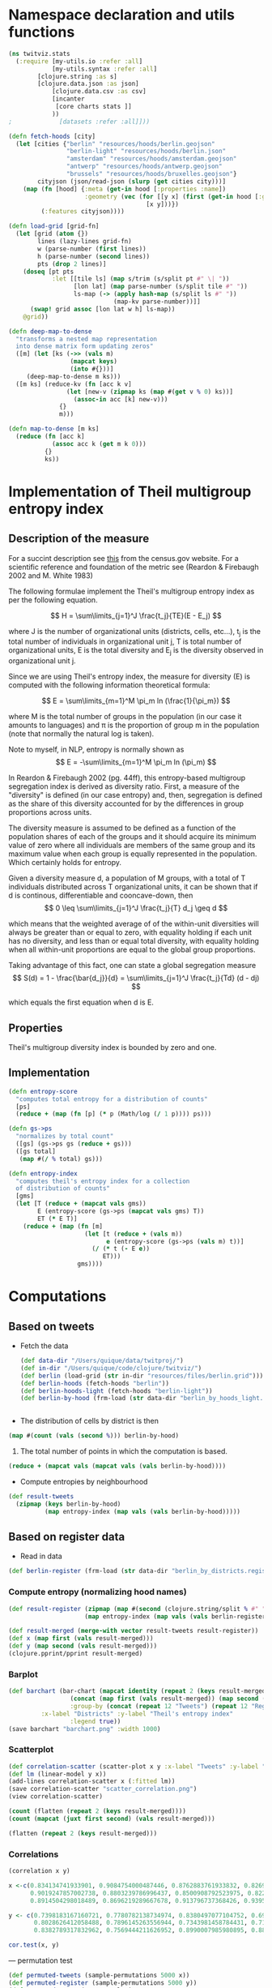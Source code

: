 
* Namespace declaration and utils functions
#+BEGIN_SRC clojure :results silent
(ns twitviz.stats
  (:require [my-utils.io :refer :all]
            [my-utils.syntax :refer :all]
	    [clojure.string :as s]
	    [clojure.data.json :as json]
            [clojure.data.csv :as csv]
            [incanter
             [core charts stats ]]
            ))
;             [datasets :refer :all]]))
#+END_SRC

#+BEGIN_SRC clojure :results silent
(defn fetch-hoods [city]
  (let [cities {"berlin" "resources/hoods/berlin.geojson"
                "berlin-light" "resources/hoods/berlin.json"
                "amsterdam" "resources/hoods/amsterdam.geojson"
                "antwerp" "resources/hoods/antwerp.geojson"
                "brussels" "resources/hoods/bruxelles.geojson"}
        cityjson (json/read-json (slurp (get cities city)))]
    (map (fn [hood] {:meta (get-in hood [:properties :name]) 
                     :geometry (vec (for [[y x] (first (get-in hood [:geometry :coordinates]))]
                                      [x y]))})
         (:features cityjson))))

(defn load-grid [grid-fn]
  (let [grid (atom {})
        lines (lazy-lines grid-fn)
        w (parse-number (first lines))
        h (parse-number (second lines))
        pts (drop 2 lines)]
    (doseq [pt pts
            :let [[tile ls] (map s/trim (s/split pt #" \| "))
                  [lon lat] (map parse-number (s/split tile #" "))
                  ls-map (-> (apply hash-map (s/split ls #" "))                             
                             (map-kv parse-number))]]
      (swap! grid assoc [lon lat w h] ls-map))
    @grid))

(defn deep-map-to-dense
  "transforms a nested map representation
  into dense matrix form updating zeros"
  ([m] (let [ks (->> (vals m)
                 (mapcat keys)
                 (into #{}))]
     (deep-map-to-dense m ks)))
  ([m ks] (reduce-kv (fn [acc k v]
                (let [new-v (zipmap ks (map #(get v % 0) ks))]
                  (assoc-in acc [k] new-v)))
              {}
              m)))	      

(defn map-to-dense [m ks]
  (reduce (fn [acc k]
            (assoc acc k (get m k 0)))
          {}
          ks))
#+END_SRC


* Implementation of Theil multigroup entropy index

** Description of the measure

For a succint description see [[http://www.census.gov/hhes/www/housing/housing_patterns/multigroup_entropy.pdf][this]] from the census.gov website.
For a scientific reference and foundation of the metric see (Reardon & Firebaugh 2002 and M. White 1983)

The following formulae implement the Theil's multigroup entropy index as per the following equation.


\[
H = \sum\limits_{j=1}^J \frac{t_j}{TE}(E - E_j)
\]

where J is the number of organizational units (districts, cells, etc...), t_j is the total number of individuals
in organizational unit j, T is total number of organizational units, E is the total diversity and E_j is the
diversity observed in organizational unit j.

Since we are using Theil's entropy index, the measure for diversity (E) is computed with the following
information theoretical formula:

\[
E = \sum\limits_{m=1}^M \pi_m  ln (\frac{1}{\pi_m})
\]

where M is the total number of groups in the population (in our case it amounts to languages) and \pi is the proportion
of group m in the population (note that normally the natural log is taken).

Note to myself, in NLP, entropy is normally shown as 
\[
E = -\sum\limits_{m=1}^M \pi_m  ln (\pi_m)
\]

In Reardon & Firebaugh 2002 (pg. 44ff), this entropy-based multigroup segregation index is derived as diversity ratio.
First, a measure of the "diversity" is defined (in our case entropy) and, then, segregation is defined as
the share of this diversity accounted for by the differences in group proportions across units.

The diversity measure is assumed to be defined as a function of the population shares of each of the groups
and it should acquire its minimum value of zero where all individuals are members of the same group
and its maximum value when each group is equally represented in the population. Which certainly holds for entropy.

Given a diversity measure d, a population of M groups, with a total of T individuals distributed
across T organizational units, it can be shown that if d is continous, differentiable and cooncave-down, then
\[
0 \leq \sum\limits_{j=1}^J \frac{t_j}{T} d_j \geq d
\]

which means that the weighted average of of the within-unit diversities will
always be greater than or equal to zero, with equality holding if each unit has no diversity,
and less than or equal total diversity, with equality holding when all within-unit proportions are
equal to the global group proportions.

Taking advantage of this fact, one can state a global segregation measure
\[
S(d) = 1 - \frac{\bar{d_j}}{d} = \sum\limits_{j=1}^J \frac{t_j}{Td} (d - dj)
\]

which equals the first equation when d is E.

** Properties
Theil's multigroup diversity index is bounded by zero and one.

** Implementation

#+BEGIN_SRC clojure :results silent
(defn entropy-score
  "computes total entropy for a distribution of counts"
  [ps]
  (reduce + (map (fn [p] (* p (Math/log (/ 1 p)))) ps)))
  
(defn gs->ps
  "normalizes by total count"
  ([gs] (gs->ps gs (reduce + gs)))
  ([gs total]
   (map #(/ % total) gs)))

(defn entropy-index
  "computes theil's entropy index for a collection
  of distribution of counts"
  [gms]
  (let [T (reduce + (mapcat vals gms))
        E (entropy-score (gs->ps (mapcat vals gms) T))
        ET (* E T)]
    (reduce + (map (fn [m]
                     (let [t (reduce + (vals m))
                           e (entropy-score (gs->ps (vals m) t))]
                       (/ (* t (- E e))
                          ET)))
                   gms))))
#+END_SRC


* Computations
** Based on tweets

- Fetch the data
 #+BEGIN_SRC clojure :results silent
(def data-dir "/Users/quique/data/twitproj/")
(def in-dir "/Users/quique/code/clojure/twitviz/")
(def berlin (load-grid (str in-dir "resources/files/berlin.grid")))
(def berlin-hoods (fetch-hoods "berlin"))
(def berlin-hoods-light (fetch-hoods "berlin-light"))
(def berlin-by-hood (frm-load (str data-dir "berlin_by_hoods_light.tweets")))
 #+END_SRC

#+BEGIN_SRC clojure

#+END_SRC

#+RESULTS:

- The distribution of cells by district is then
#+BEGIN_SRC clojure :results value
(map #(count (vals (second %))) berlin-by-hood)
#+END_SRC

#+RESULTS:
| 440 | 453 | 439 | 480 | 553 | 488 | 348 | 242 | 280 | 451 | 473 | 355 |

1) The total number of points in which the computation is based.
#+BEGIN_SRC clojure
(reduce + (mapcat vals (mapcat vals (vals berlin-by-hood))))
#+END_SRC

#+RESULTS:
: 270043

- Compute entropies by neighbourhood
#+BEGIN_SRC clojure :results silent
(def result-tweets
  (zipmap (keys berlin-by-hood)
          (map entropy-index (map vals (vals berlin-by-hood)))))
#+END_SRC

** Based on register data

- Read in data
#+BEGIN_SRC clojure :results silent
(def berlin-register (frm-load (str data-dir "berlin_by_districts.register")))
#+END_SRC

*** Compute entropy (normalizing hood names)
#+BEGIN_SRC clojure :results silent
(def result-register (zipmap (map #(second (clojure.string/split % #" ")) (keys berlin-register))
                     (map entropy-index (map vals (vals berlin-register)))))
#+END_SRC


#+BEGIN_SRC clojure :results silent
(def result-merged (merge-with vector result-tweets result-register))
(def x (map first (vals result-merged)))
(def y (map second (vals result-merged)))
(clojure.pprint/pprint result-merged)
#+END_SRC

#+RESULTS:
#+begin_example
{"Charlottenburg-Wilmersdorf" [0.834134741933901  0.7398183167160721],
 "Spandau"                    [0.9084754000487446 0.7780782138734974],
 "Pankow"                     [0.8762883761933832 0.8380497077104752],
 "Mitte"                      [0.8269929167774379 0.6936442588657165],
 "Steglitz-Zehlendorf"        [0.9019247857002738 0.8028626412058488],
 "Reinickendorf"              [0.8803239786996437 0.7896145263556944],
 "Neukölln"                   [0.8500908792523975 0.7343981458784431],
 "Friedrichshain-Kreuzberg"   [0.8226599155950466 0.7116018131026864],
 "Lichtenberg"                [0.8914504298018489 0.8382789317832962],
 "Tempelhof-Schöneberg"       [0.8696219289667678 0.7569444211626952],
 "Treptow-Köpenick"           [0.913796737368426  0.8990007985980895],
 "Marzahn-Hellersdorf"        [0.9395921710538039 0.8818968964340289]}
#+end_example

*** Barplot
#+BEGIN_SRC clojure :results silent
(def barchart (bar-chart (mapcat identity (repeat 2 (keys result-merged)))
                 (concat (map first (vals result-merged)) (map second (vals result-merged)))
                 :group-by (concat (repeat 12 "Tweets") (repeat 12 "Register"))
		 :x-label "Districts" :y-label "Theil's entropy index"
                 :legend true))
(save barchart "barchart.png" :width 1000)
#+END_SRC

*** Scatterplot
#+BEGIN_SRC clojure
(def correlation-scatter (scatter-plot x y :x-label "Tweets" :y-label "Register data"))
(def lm (linear-model y x))
(add-lines correlation-scatter x (:fitted lm))
(save correlation-scatter "scatter_correlation.png")
(view correlation-scatter)
#+END_SRC

#+RESULTS:
: #'twitviz.stats/x#'twitviz.stats/y#'twitviz.stats/correlation-scatter#'twitviz.stats/lm#<JFreeChart org.jfree.chart.JFreeChart@5ac9fce>nil#<ChartFrame org.jfree.chart.ChartFrame[frame9,0,22,500x400,layout=java.awt.BorderLayout,title=Incanter Plot,resizable,normal,defaultCloseOperation=DISPOSE_ON_CLOSE,rootPane=javax.swing.JRootPane[,0,22,500x378,layout=javax.swing.JRootPane$RootLayout,alignmentX=0.0,alignmentY=0.0,border=,flags=16777675,maximumSize=,minimumSize=,preferredSize=],rootPaneCheckingEnabled=true]>

#+BEGIN_SRC clojure
(count (flatten (repeat 2 (keys result-merged))))
(count (mapcat (juxt first second) (vals result-merged)))
#+END_SRC
#+RESULTS:
: 2424

#+BEGIN_SRC clojure
(flatten (repeat 2 (keys result-merged)))
#+END_SRC

#+RESULTS:
| Charlottenburg-Wilmersdorf | Spandau | Pankow | Mitte | Steglitz-Zehlendorf | Reinickendorf | Neukölln | Friedrichshain-Kreuzberg | Lichtenberg | Tempelhof-Schöneberg | Treptow-Köpenick | Marzahn-Hellersdorf | Charlottenburg-Wilmersdorf | Spandau | Pankow | Mitte | Steglitz-Zehlendorf | Reinickendorf | Neukölln | Friedrichshain-Kreuzberg | Lichtenberg | Tempelhof-Schöneberg | Treptow-Köpenick | Marzahn-Hellersdorf |

*** Correlations
#+BEGIN_SRC clojure
(correlation x y)
#+END_SRC

#+RESULTS:
: 0.870187217188301

#+BEGIN_SRC R :results output
x <-c(0.834134741933901, 0.9084754000487446, 0.8762883761933832, 0.8269929167774379,
      0.9019247857002738, 0.8803239786996437, 0.8500908792523975, 0.8226599155950466,
      0.8914504298018489, 0.8696219289667678, 0.913796737368426, 0.9395921710538039)

y <- c(0.7398183167160721, 0.7780782138734974, 0.8380497077104752, 0.6936442588657165,
       0.8028626412058488, 0.7896145263556944, 0.7343981458784431, 0.7116018131026864,
       0.8382789317832962, 0.7569444211626952, 0.8990007985980895, 0.8818968964340289)

cor.test(x, y)
#+END_SRC

#+RESULTS:
#+begin_example

	Pearson's product-moment correlation

data:  x and y
t = 5.5848, df = 10, p-value = 0.0002325
alternative hypothesis: true correlation is not equal to 0
95 percent confidence interval:
 0.5918632 0.9631099
sample estimates:
      cor 
0.8701872 

#+end_example

--- permutation test
#+BEGIN_SRC clojure
(def permuted-tweets (sample-permutations 5000 x))
(def permuted-register (sample-permutations 5000 y))
(def permuted-corrs (map correlation 
                         permuted-tweets
                         permuted-register))
#+END_SRC

#+BEGIN_SRC clojure
(view (histogram permuted-corrs))
#+END_SRC
#+RESULTS:
: #<ChartFrame org.jfree.chart.ChartFrame[frame10,0,22,500x400,layout=java.awt.BorderLayout,title=Incanter Plot,resizable,normal,defaultCloseOperation=DISPOSE_ON_CLOSE,rootPane=javax.swing.JRootPane[,0,22,500x378,layout=javax.swing.JRootPane$RootLayout,alignmentX=0.0,alignmentY=0.0,border=,flags=16777675,maximumSize=,minimumSize=,preferredSize=],rootPaneCheckingEnabled=true]>

#+BEGIN_SRC clojure
(mean permuted-corrs)
#+END_SRC

#+RESULTS:
: -0.00395862067519123

#+BEGIN_SRC clojure
(quantile permuted-corrs :probs [0.025 0.975])
#+END_SRC

#+RESULTS:
| -0.5958495220859663 | 0.5788970950038481 |


* Association measures (language-district)

- load the data  
#+BEGIN_SRC clojure :results silent
(def berlin-by-hood (frm-load (str data-dir "berlin_by_hoods_light.tweets")))
#+END_SRC

- langs 
#+BEGIN_SRC clojure
(def langs
  (->> (vals berlin-by-hood)
       (mapcat vals)
       (mapcat keys)
       (into #{})))
#+END_SRC

#+RESULTS:
: #'twitviz.stats/langs

#+BEGIN_SRC clojure
(count langs)
#+END_SRC

#+RESULTS:
: 41

- hoods
#+BEGIN_SRC clojure
(def hoods (keys berlin-by-hood))
#+END_SRC

#+RESULTS:
: #'twitviz.stats/hoods

- aggregate langs by neighbourhood
#+BEGIN_SRC clojure
(def langs-by-hood
  (reduce-kv (fn [acc k v]
               (let [counts (flatten (vals v))
                     new-v (apply merge-with + counts)]
                 (assoc-in acc [k] new-v)))
             {}
             berlin-by-hood))
#+END_SRC

#+RESULTS:
: #'twitviz.stats/langs-by-hood

# dataframe with district as class and counts by cell instead of district
#+BEGIN_SRC clojure
(def langs-by-hood-grid
  (into [] (for [[district grid] berlin-by-hood
                 [k ls] grid]
             [district (map-to-dense ls langs)])))
#+END_SRC

#+RESULTS:
: #'twitviz.stats/langs-by-hood-grid


#+BEGIN_SRC clojure
(map keys (vals langs-by-hood))
#+END_SRC

#+RESULTS:
| nl | pt | en | lv | cy | zh | ro | tr | it | el | fa | is | id | uk | pl | fi | ca | sv | sl | fr | kn | da | de | ru | sk | es | ja | cs | no | ar | bg | ko | th |    |    |    |    |    |    |
| nl | pt | en | lv | ur | ro | tr | it | fa | uk | pl | fi | ca | sv | hr | sl | fr | de | ru | es | ja | cs | ar | th |    |    |    |    |    |    |    |    |    |    |    |    |    |    |    |
| nl | pt | en | lv | lt | ur | zh | tr | it | el | fa | vi | id | pl | fi | ca | sv | hr | sl | fr | da | hu | de | ru | es | ja | cs | no | ar | ko | th |    |    |    |    |    |    |    |    |
| nl | pt | en | lv | lt | ur | zh | ro | hy | tr | it | el | fa | is | vi | id | uk | pl | fi | ca | sv | hr | sl | fr | da | hu | de | hi | ru | sk | es | ja | et | cs | no | ar | bg | ko | th |
| nl | pt | en | lv | zh | tr | it | el | id | pl | fi | ca | sv | sl | fr | da | hu | de | hi | ru | sk | es | ja | cs | ar | ko | th |    |    |    |    |    |    |    |    |    |    |    |    |
| nl | pt | en | ur | zh | ro | tr | it | el | fa | vi | id | uk | pl | fi | sv | fr | da | de | ru | es | ja | cs | no | ar | bg | ko | th |    |    |    |    |    |    |    |    |    |    |    |
| nl | pt | en | lv | ur | tr | it | el | fa | id | pl | fi | ca | sv | sl | fr | da | de | hi | ru | es | ja | et | no | ar | ko |    |    |    |    |    |    |    |    |    |    |    |    |    |
| nl | pt | en | lv | ur | cy | zh | ro | tr | it | el | fa | is | id | uk | pl | fi | ca | sv | sl | fr | da | hu | de | ru | sk | es | ja | et | cs | no | ar | ko | th |    |    |    |    |    |
| nl | pt | en | lv | tr | it | el | vi | id | pl | fi | ca | sv | fr | da | de | hi | ru | es | ja | no | ar | bg | ko |    |    |    |    |    |    |    |    |    |    |    |    |    |    |    |
| nl | pt | en | lv | ur | zh | ro | tr | it | el | fa | id | pl | fi | ca | sv | fr | da | hu | de | hi | ru | es | ja | no | ar | bg | ko | th |    |    |    |    |    |    |    |    |    |    |
| nl | pt | en | tr | it | el | vi | uk | pl | fi | ca | sv | fr | da | hu | de | ru | es | ja | ar | th |    |    |    |    |    |    |    |    |    |    |    |    |    |    |    |    |    |    |
| nl | pt | en | lv | ro | tr | it | id | uk | pl | sv | fr | de | ru | es | ja | cs | ar | ko |    |    |    |    |    |    |    |    |    |    |    |    |    |    |    |    |    |    |    |    |


#+BEGIN_SRC clojure
(map keys (vals (deep-map-to-dense langs-by-hood)))
#+END_SRC

#+RESULTS:
| nl | pt | en | lv | lt | ur | cy | zh | ro | hy | tr | it | el | fa | is | vi | id | uk | pl | fi | ca | sv | hr | sl | fr | kn | da | hu | de | hi | ru | sk | es | ja | et | cs | no | ar | bg | ko | th |
| nl | pt | en | lv | lt | ur | cy | zh | ro | hy | tr | it | el | fa | is | vi | id | uk | pl | fi | ca | sv | hr | sl | fr | kn | da | hu | de | hi | ru | sk | es | ja | et | cs | no | ar | bg | ko | th |
| nl | pt | en | lv | lt | ur | cy | zh | ro | hy | tr | it | el | fa | is | vi | id | uk | pl | fi | ca | sv | hr | sl | fr | kn | da | hu | de | hi | ru | sk | es | ja | et | cs | no | ar | bg | ko | th |
| nl | pt | en | lv | lt | ur | cy | zh | ro | hy | tr | it | el | fa | is | vi | id | uk | pl | fi | ca | sv | hr | sl | fr | kn | da | hu | de | hi | ru | sk | es | ja | et | cs | no | ar | bg | ko | th |
| nl | pt | en | lv | lt | ur | cy | zh | ro | hy | tr | it | el | fa | is | vi | id | uk | pl | fi | ca | sv | hr | sl | fr | kn | da | hu | de | hi | ru | sk | es | ja | et | cs | no | ar | bg | ko | th |
| nl | pt | en | lv | lt | ur | cy | zh | ro | hy | tr | it | el | fa | is | vi | id | uk | pl | fi | ca | sv | hr | sl | fr | kn | da | hu | de | hi | ru | sk | es | ja | et | cs | no | ar | bg | ko | th |
| nl | pt | en | lv | lt | ur | cy | zh | ro | hy | tr | it | el | fa | is | vi | id | uk | pl | fi | ca | sv | hr | sl | fr | kn | da | hu | de | hi | ru | sk | es | ja | et | cs | no | ar | bg | ko | th |
| nl | pt | en | lv | lt | ur | cy | zh | ro | hy | tr | it | el | fa | is | vi | id | uk | pl | fi | ca | sv | hr | sl | fr | kn | da | hu | de | hi | ru | sk | es | ja | et | cs | no | ar | bg | ko | th |
| nl | pt | en | lv | lt | ur | cy | zh | ro | hy | tr | it | el | fa | is | vi | id | uk | pl | fi | ca | sv | hr | sl | fr | kn | da | hu | de | hi | ru | sk | es | ja | et | cs | no | ar | bg | ko | th |
| nl | pt | en | lv | lt | ur | cy | zh | ro | hy | tr | it | el | fa | is | vi | id | uk | pl | fi | ca | sv | hr | sl | fr | kn | da | hu | de | hi | ru | sk | es | ja | et | cs | no | ar | bg | ko | th |
| nl | pt | en | lv | lt | ur | cy | zh | ro | hy | tr | it | el | fa | is | vi | id | uk | pl | fi | ca | sv | hr | sl | fr | kn | da | hu | de | hi | ru | sk | es | ja | et | cs | no | ar | bg | ko | th |
| nl | pt | en | lv | lt | ur | cy | zh | ro | hy | tr | it | el | fa | is | vi | id | uk | pl | fi | ca | sv | hr | sl | fr | kn | da | hu | de | hi | ru | sk | es | ja | et | cs | no | ar | bg | ko | th |

### Not run
#+BEGIN_SRC clojure
(with-open [wrt (clojure.java.io/writer "test.json")]
  (json/write (deep-map-to-dense langs-by-hood) wrt :escape-unicode false)) 
#+END_SRC

#+RESULTS:
: nil

#+BEGIN_SRC clojure
(with-open [wrt (clojure.java.io/writer "test_grid.json")]
  (.write wrt (apply str (interpose "," (flatten ["district" (vec langs) "\n"]))))
  (doseq [[district m] langs-by-hood-grid]
    (.write wrt (apply str (interpose "," (flatten [district (map (partial get m) langs) "\n"]))))))
#+END_SRC

#+RESULTS:
: nil

** R analysis
 #+BEGIN_SRC R
library(RJSONIO)
data <- as.data.frame(fromJSON("~/code/clojure/twitviz/test.json"))
 #+END_SRC

 #+RESULTS:
 |  120 |    9 |    35 |   417 |   21 |   47 |   24 |   278 |   40 |   41 |   18 |    2 |
 |  896 |   36 |   219 |  2389 |   53 |   98 |  142 |  1493 |  233 |  949 |  118 |   15 |
 | 9556 |  960 | 10748 | 34541 | 1975 | 4354 | 3248 | 18063 | 1832 | 4652 | 1956 |  729 |
 |  111 |    8 |     4 |    42 |   17 |    0 |    1 |    34 |    6 |   13 |    0 |   14 |
 |    0 |    0 |     1 |     1 |    0 |    0 |    0 |     0 |    0 |    0 |    0 |    0 |
 |    0 |    1 |     3 |     4 |    0 |    1 |    3 |    13 |    0 |    1 |    0 |    0 |
 |    1 |    0 |     0 |     0 |    0 |    0 |    0 |     1 |    0 |    0 |    0 |    0 |
 |    1 |    0 |    15 |    16 |    1 |    1 |    0 |     5 |    0 |    1 |    0 |    0 |
 |    1 |    2 |     0 |     4 |    0 |    2 |    0 |     2 |    0 |    1 |    0 |    1 |
 |    0 |    0 |     0 |     1 |    0 |    0 |    0 |     0 |    0 |    0 |    0 |    0 |
 | 1077 |  611 |   115 |  2414 |  341 | 2580 | 3729 |  2603 |   28 | 1815 |  189 |  149 |
 |  317 |   29 |   247 |   898 |   61 |   79 |   65 |   485 |    6 |  395 |   17 |    6 |
 |  142 |    0 |     2 |   135 |    4 |    3 |   63 |    21 |   13 |    6 |   10 |    0 |
 |    4 |    2 |     1 |     9 |    0 |    1 |    2 |    10 |    0 |    2 |    0 |    0 |
 |    4 |    0 |     0 |    13 |    0 |    0 |    0 |     3 |    0 |    0 |    0 |    0 |
 |    0 |    0 |    51 |     6 |    0 |    1 |    0 |     0 |    7 |    0 |    1 |    0 |
 |    7 |    0 |     9 |    50 |   17 |    4 |    2 |     8 |    7 |    2 |    0 |    3 |
 |   33 |    1 |     0 |    14 |    0 |    1 |    0 |     1 |    0 |    0 |    3 |    4 |
 |   70 |   34 |    41 |   351 |    9 |  173 |   35 |    49 |   11 |   26 |    7 |   85 |
 |   20 |    1 |     4 |    13 |    3 |    8 |    1 |    13 |    2 |    5 |    3 |    0 |
 |   14 |    5 |    27 |    32 |    3 |    0 |    4 |    25 |    1 |    7 |   42 |    0 |
 |   44 |    3 |    18 |   149 |    5 |   17 |   25 |   107 |    6 |   38 |    7 |    2 |
 |    0 |    1 |     2 |     3 |    0 |    0 |    0 |     0 |    0 |    0 |    0 |    0 |
 |    1 |    1 |     2 |     2 |    1 |    0 |    2 |     1 |    0 |    0 |    0 |    0 |
 |  197 |   23 |   185 |   813 |   93 |   94 |   87 |   361 |   52 |  290 |   65 |   70 |
 |    1 |    0 |     0 |     0 |    0 |    0 |    0 |     0 |    0 |    0 |    0 |    0 |
 |    8 |    0 |     1 |    48 |    1 |    9 |    2 |    35 |    1 |    6 |    1 |    0 |
 |    0 |    0 |    10 |     2 |    3 |    0 |    0 |     3 |    0 |    5 |    2 |    0 |
 | 8350 | 2845 | 11459 | 51802 | 2837 | 4667 | 4222 | 13673 | 4994 | 8228 | 3826 | 7766 |
 |    0 |    0 |     0 |     5 |    1 |    0 |    1 |     0 |    1 |    1 |    0 |    0 |
 |  561 |   46 |   368 |  1106 |  132 |   70 |  164 |   338 |  624 |  175 |  192 |  687 |
 |    1 |    0 |     0 |     1 |    2 |    0 |    0 |     5 |    0 |    0 |    0 |    0 |
 | 1004 |  354 |   371 |  2882 |  148 |  151 |  293 |  1673 |   98 |  655 |   98 |   28 |
 |  177 |   30 |   168 |  1306 |   10 |   76 |   64 |   338 |    5 |   27 |   29 |    6 |
 |    0 |    0 |     0 |     4 |    0 |    0 |    3 |     2 |    0 |    0 |    0 |    0 |
 |    2 |    1 |     2 |    11 |    8 |    2 |    0 |    21 |    0 |    0 |    0 |    1 |
 |   13 |    0 |     2 |    36 |    0 |    4 |    2 |     4 |    1 |   12 |    0 |    0 |
 | 1094 |  970 |    73 |  1129 |   56 |  294 |  414 |   745 |   13 |  301 |   10 |    7 |
 |    3 |    0 |     0 |     2 |    0 |    6 |    0 |     0 |    2 |    5 |    0 |    0 |
 |   50 |    0 |    14 |   125 |    5 |    5 |  114 |    26 |    1 |   50 |    0 |    1 |
 |  192 |    2 |    32 |  1372 |   17 |    6 |    0 |    13 |    0 |   13 |    1 |    0 |

#+BEGIN_SRC R
data <- read.csv("~/code/clojure/twitviz/test_grid.json", header=T)
data <- data[,c(1:ncol(data)-1)]
#+END_SRC

#+RESULTS:

#+BEGIN_SRC R
pvals <- data.frame(lang=colnames(data)[2:ncol(data)], pval=sapply(c(2:ncol(data)), function(x) chisq.test(data[,x], data$district)$p.value))
#+END_SRC

#+RESULTS:



** Fisher exact

** 


* Other
** Computing the dataframe

- Read in the tabulated data from the register and compute counts by subsubsubdistrict (a total of 442)
  in each district (a total of 12)

# NOT RUN!!
#+BEGIN_SRC clojure :results silent
(with-open [rdr (clojure.java.io/reader "/Users/quique/data/twitproj/berlin_zensus/dataset3_second.csv")]
  (let [header (first (csv/read-csv rdr))
        dataset (doall (next (csv/read-csv rdr)))
        coerce-fn (fn [[a b c d e f]]
                    [a b (Integer/parseInt c) (Integer/parseInt d)
                     (Integer/parseInt e) (Integer/parseInt f)])]
    (def dataset (vec (cons header (mapv coerce-fn dataset))))))

;; {"District" {"Subdistrict1" {"zh" 123} {"es" 12}}}
(def districts (into #{} (map second (filter #(= 2 (last %)) dataset))))
(def subdistricts (into #{} (map second (filter #(= 8 (last %)) dataset))))
(def langs (into #{} (map first dataset)))

(let [my-dataset (atom {})]
  (doseq [l langs
          district districts
          :let [regex (re-pattern (str "^" (first (clojure.string/split district #" ")) ".*"))]]
    (doseq [row (next dataset)
            :let [subdistrict (second row)
                  v (reduce + (subvec row 2 5))]
            :when (and
                   (not (zero? v))
                   (= 8 (last row))
                   (re-matches regex (second row))
                   (= l (first row)))]
      (swap! my-dataset deep-merge {district {subdistrict {l v}}})))
  (def my-data @my-dataset))
;; (io/frm-save "berlin_by_districts.register" my-data)
#+END_SRC

#+BEGIN_SRC clojure
(spit "berlin_by_districts2.json" (json/write-str my-data :escape-unicode false))
#+END_SRC

#+RESULTS:
: nil

- Sanity check, compute total number of inhabitants
#+BEGIN_SRC clojure
;; (map #(count (vals (second %))) my-data)
#+END_SRC

#+RESULTS:
